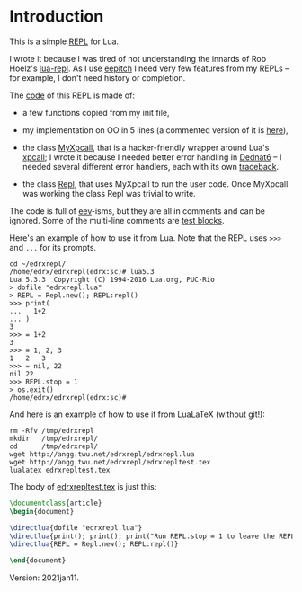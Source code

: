 # This file:
#   http://angg.twu.net/edrxrepl/README.org.html
#   http://angg.twu.net/edrxrepl/README.org
#           (find-angg "edrxrepl/README.org")
# Author: Eduardo Ochs <eduardoochs@gmail.com>
# 
# Some eev-isms:
# (defun c () (interactive) (eek "C-c C-e h h"))
# (defun v () (interactive) (brg "~/edrxrepl/README.html"))
# (defun e () (interactive) (find-angg "edrxrepl/README.org"))
# (defun cv () (interactive) (c) (v))
#   (find-es "lua5" "Repl")
#   (find-es "magit" "edrxrepl")
# 
# (find-orgnode "Table of Contents")
#+OPTIONS: toc:nil num:nil

* Introduction
This is a simple [[https://en.wikipedia.org/wiki/Read%E2%80%93eval%E2%80%93print_loop][REPL]] for Lua.

# https://github.com/edrx/edrxrepl
# (find-eepitch-intro)
# (brg "~/edrxrepl/README.html")

I wrote it because I was tired of not understanding the innards of Rob
Hoelz's [[https://github.com/hoelzro/lua-repl/][lua-repl]]. As I use [[http://angg.twu.net/eev-intros/find-eepitch-intro.html][eepitch]] I need very few features from my
REPLs -- for example, I don't need history or completion.

The [[http://angg.twu.net/edrxrepl/edrxrepl.lua.html][code]] of this REPL is made of:

- a few functions copied from my init file,

- my implementation on OO in 5 lines (a commented version of it is
  [[http://angg.twu.net/dednat6/dednat6/eoo.lua.html][here]]),

- the class [[http://angg.twu.net/edrxrepl/edrxrepl.lua.html#MyXpcall][MyXpcall]], that is a hacker-friendly wrapper around Lua's
  [[https://www.lua.org/manual/5.1/manual.html#pdf-xpcall][xpcall]]; I wrote it because I needed better error handling in [[http://angg.twu.net/dednat6/tug-slides.pdf#page=9][Dednat6]]
  -- I needed several different error handlers, each with its own
  [[https://www.lua.org/manual/5.1/manual.html#pdf-debug.traceback][traceback]].

- the class [[http://angg.twu.net/edrxrepl/edrxrepl.lua.html#Repl][Repl]], that uses MyXpcall to run the user code. Once
  MyXpcall was working the class Repl was trivial to write.

The code is full of [[http://angg.twu.net/#eev][eev]]-isms, but they are all in comments and can be
ignored. Some of the multi-line comments are [[http://angg.twu.net/eev-intros/find-eepitch-intro.html#3][test blocks]].

Here's an example of how to use it from Lua. Note that the REPL uses
~>>>~ and ~...~ for its prompts.

#+BEGIN_SRC
cd ~/edrxrepl/
/home/edrx/edrxrepl(edrx:sc)# lua5.3
Lua 5.3.3  Copyright (C) 1994-2016 Lua.org, PUC-Rio
> dofile "edrxrepl.lua"
> REPL = Repl.new(); REPL:repl()
>>> print(
...   1+2
... )
3
>>> = 1+2
3
>>> = 1, 2, 3
1	2	3
>>> = nil, 22
nil	22
>>> REPL.stop = 1
> os.exit()
/home/edrx/edrxrepl(edrx:sc)# 
#+END_SRC

And here is an example of how to use it from LuaLaTeX (without git!):

#+BEGIN_SRC
rm -Rfv /tmp/edrxrepl
mkdir   /tmp/edrxrepl/
cd      /tmp/edrxrepl/
wget http://angg.twu.net/edrxrepl/edrxrepl.lua
wget http://angg.twu.net/edrxrepl/edrxrepltest.tex
lualatex edrxrepltest.tex
#+END_SRC

The body of [[http://angg.twu.net/edrxrepl/edrxrepltest.tex.html][edrxrepltest.tex]] is just this:

#+BEGIN_SRC latex
\documentclass{article}
\begin{document}

\directlua{dofile "edrxrepl.lua"}
\directlua{print(); print(); print("Run REPL.stop = 1 to leave the REPL.")}
\directlua{REPL = Repl.new(); REPL:repl()}

\end{document}
#+END_SRC

Version: 2021jan11.
